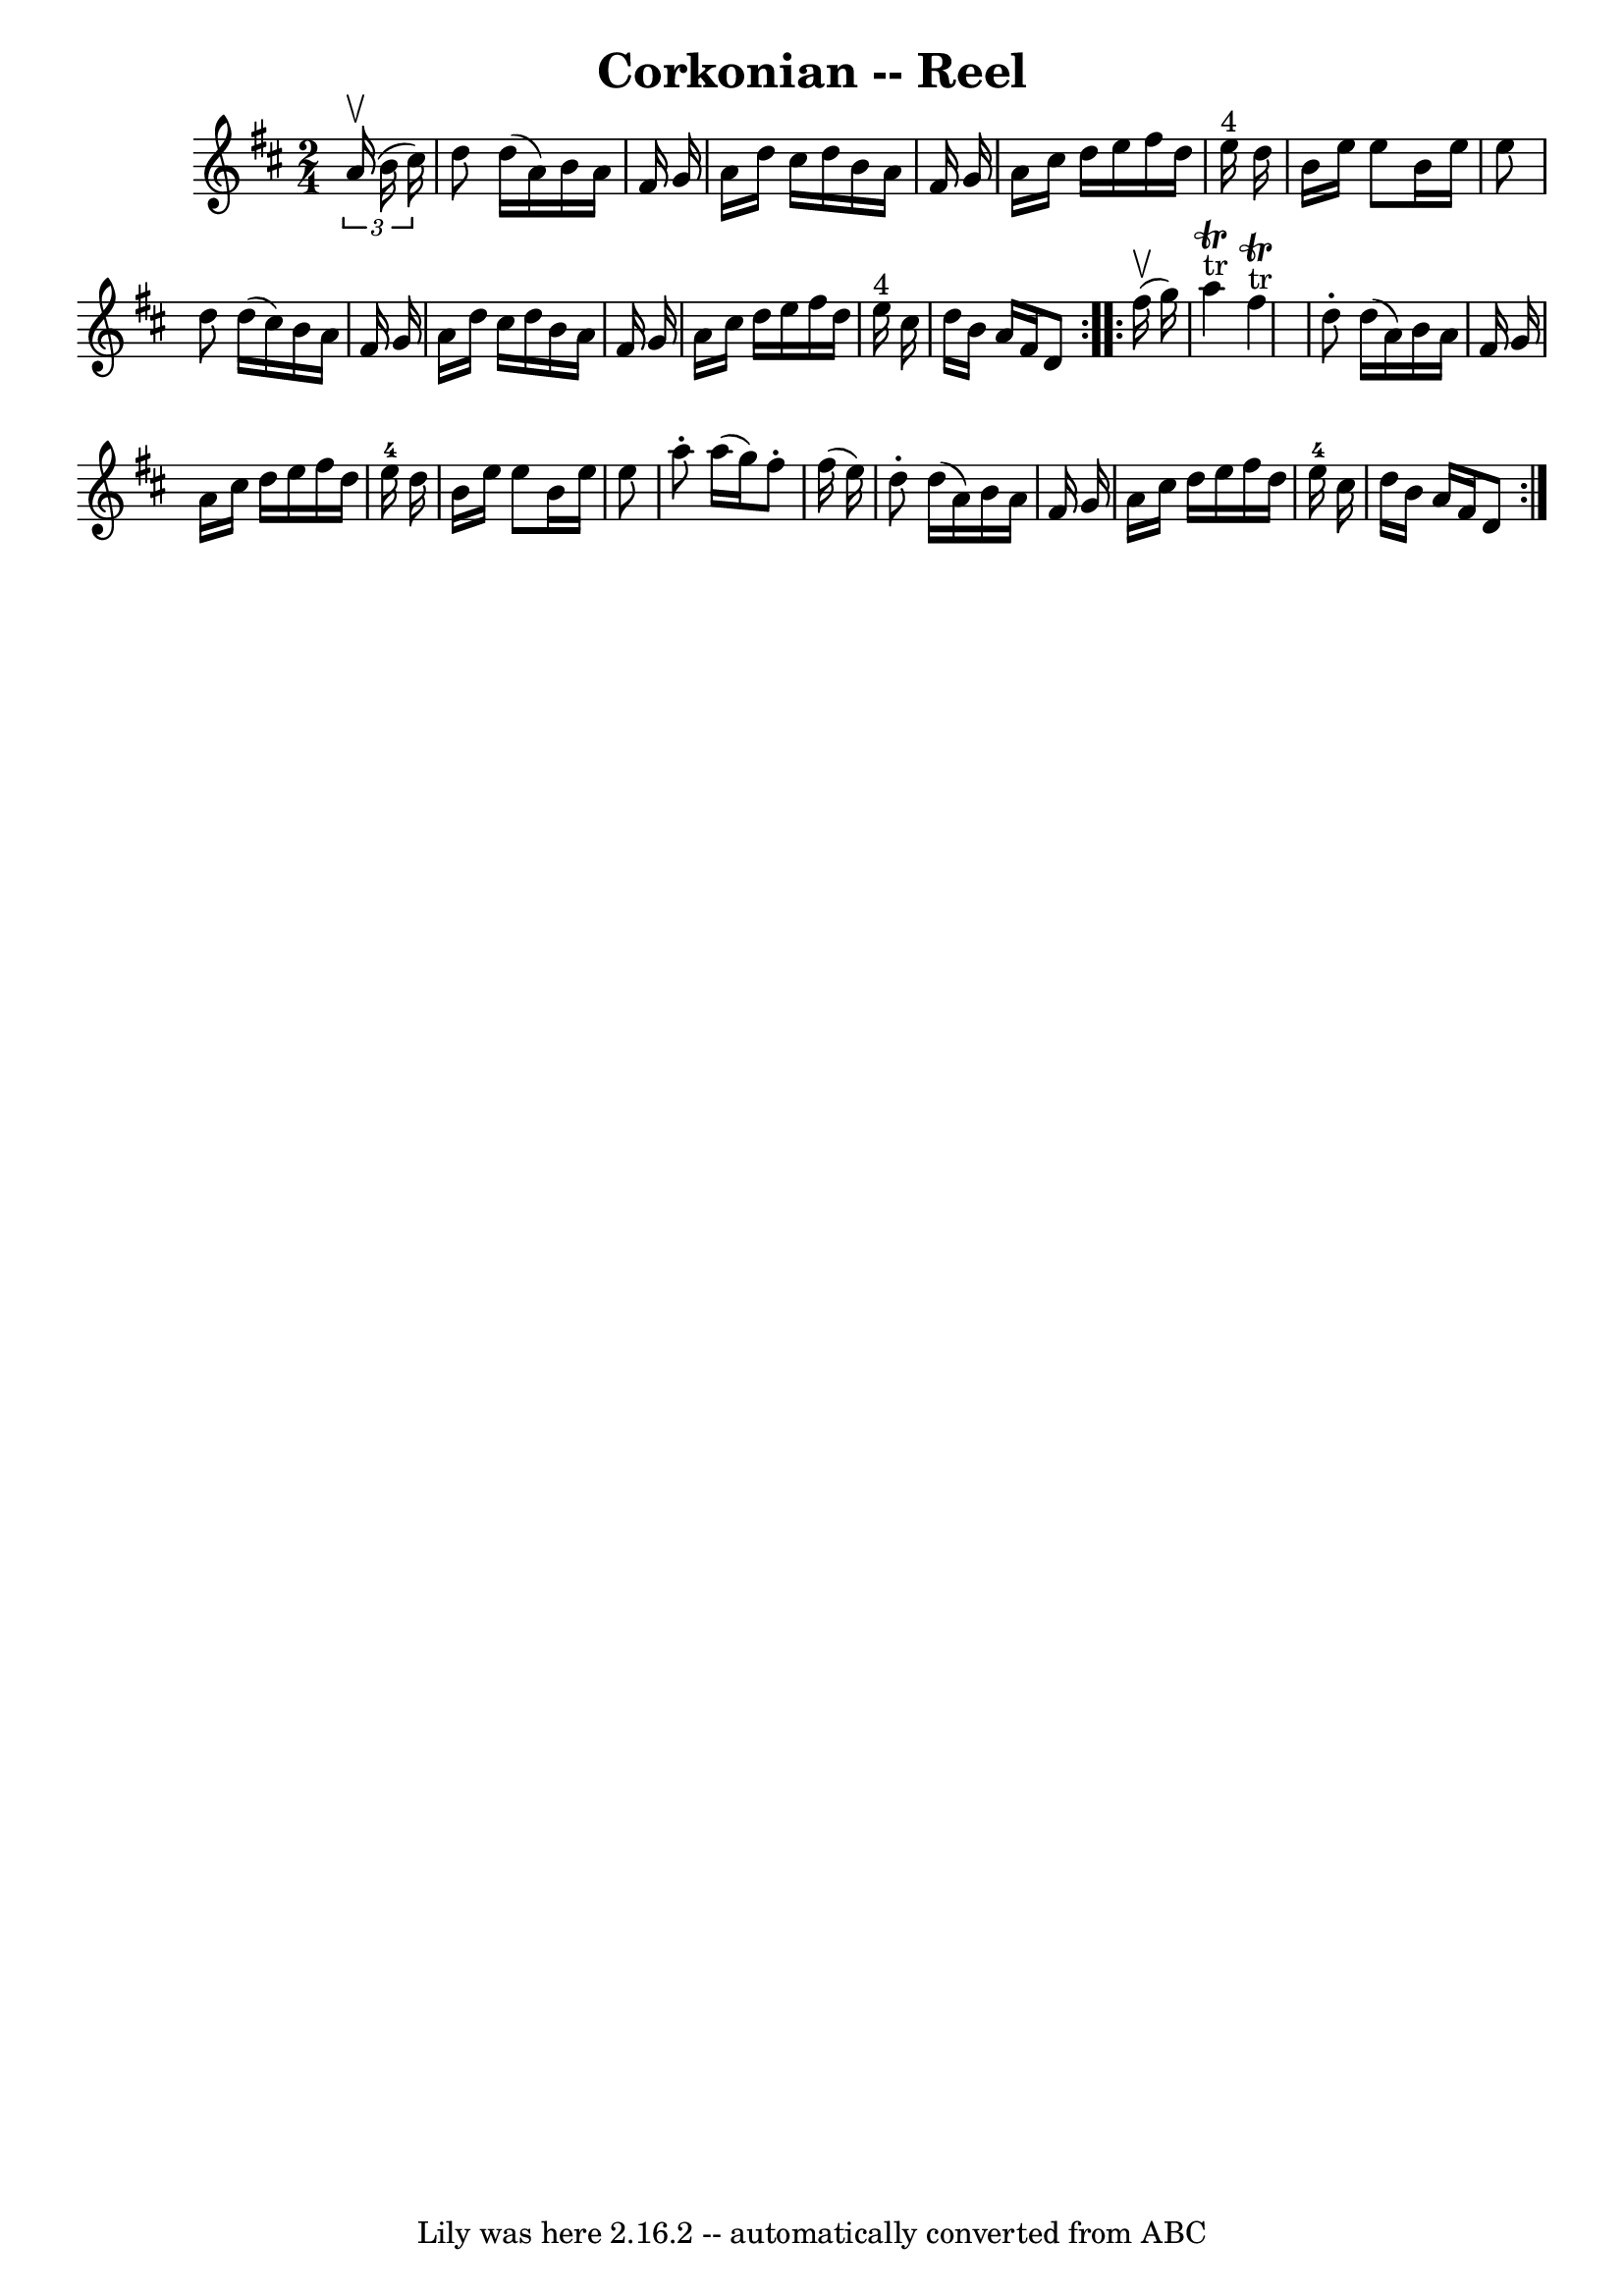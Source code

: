 \version "2.7.40"
\header {
	book = "Ryan's Mammoth Collection"
	crossRefNumber = "1"
	footnotes = "\\\\146\\\\Similar to The Merry Blacksmith"
	tagline = "Lily was here 2.16.2 -- automatically converted from ABC"
	title = "Corkonian -- Reel"
}
voicedefault =  {
\set Score.defaultBarType = "empty"

\repeat volta 2 {
\time 2/4 \key d \major   \times 2/3 {   a'16 ^\upbow(   b'16    cis''16  -) } 
\bar "|"     d''8    d''16 (   a'16  -)   b'16    a'16    fis'16    g'16    
\bar "|"   a'16    d''16    cis''16    d''16    b'16    a'16    fis'16    g'16  
  \bar "|"   a'16    cis''16    d''16    e''16    fis''16    d''16    e''16 
^"4"   d''16    \bar "|"   b'16    e''16    e''8    b'16    e''16    e''8    
\bar "|"     d''8    d''16 (   cis''16  -)   b'16    a'16    fis'16    g'16    
\bar "|"   a'16    d''16    cis''16    d''16    b'16    a'16    fis'16    g'16  
  \bar "|"   a'16    cis''16    d''16    e''16    fis''16    d''16    e''16 
^"4"   cis''16    \bar "|"   d''16    b'16    a'16    fis'16    d'8    
} \repeat volta 2 {     fis''16 ^\upbow(   g''16  -) \bar "|"       a''4 
^"tr"^\trill     fis''4 ^"tr"^\trill   \bar "|"   d''8 -.   d''16 (   a'16  -)  
 b'16    a'16    fis'16    g'16    \bar "|"   a'16    cis''16    d''16    e''16 
   fis''16    d''16    e''16-4   d''16    \bar "|"   b'16    e''16    e''8   
 b'16    e''16    e''8    \bar "|"     a''8 -.   a''16 (   g''16  -)   fis''8 
-.   fis''16 (   e''16  -)   \bar "|"   d''8 -.   d''16 (   a'16  -)   b'16    
a'16    fis'16    g'16    \bar "|"   a'16    cis''16    d''16    e''16    
fis''16    d''16    e''16-4   cis''16    \bar "|"   d''16    b'16    a'16    
fis'16    d'8    }   
}

\score{
    <<

	\context Staff="default"
	{
	    \voicedefault 
	}

    >>
	\layout {
	}
	\midi {}
}
